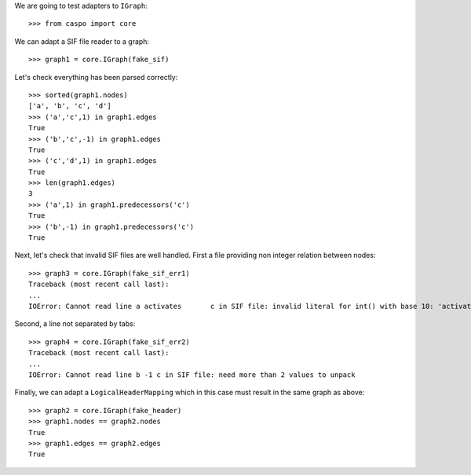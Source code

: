 We are going to test adapters to ``IGraph``::

    >>> from caspo import core

We can adapt a SIF file reader to a graph::

    >>> graph1 = core.IGraph(fake_sif)
    
Let's check everything has been parsed correctly::

    >>> sorted(graph1.nodes)
    ['a', 'b', 'c', 'd']
    >>> ('a','c',1) in graph1.edges
    True
    >>> ('b','c',-1) in graph1.edges
    True
    >>> ('c','d',1) in graph1.edges
    True
    >>> len(graph1.edges)
    3        
    >>> ('a',1) in graph1.predecessors('c')
    True
    >>> ('b',-1) in graph1.predecessors('c')
    True

Next, let's check that invalid SIF files are well handled. First a file providing non integer relation between nodes::

    >>> graph3 = core.IGraph(fake_sif_err1)
    Traceback (most recent call last):
    ...
    IOError: Cannot read line a	activates	c in SIF file: invalid literal for int() with base 10: 'activates'
    
Second, a line not separated by tabs::

    >>> graph4 = core.IGraph(fake_sif_err2)
    Traceback (most recent call last):
    ...
    IOError: Cannot read line b	-1 c in SIF file: need more than 2 values to unpack

Finally, we can adapt a ``LogicalHeaderMapping`` which in this case must result in the same graph as above::
    
    >>> graph2 = core.IGraph(fake_header)
    >>> graph1.nodes == graph2.nodes
    True
    >>> graph1.edges == graph2.edges
    True
